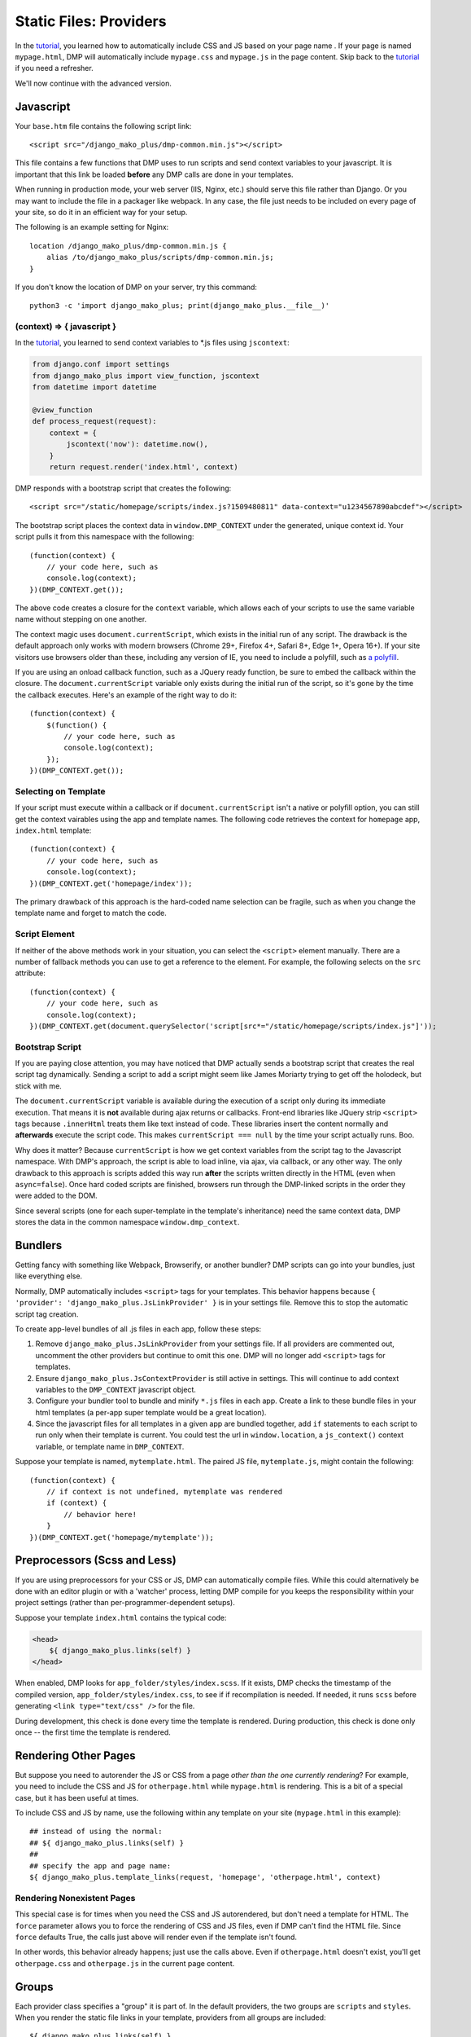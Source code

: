 Static Files: Providers
================================

In the `tutorial <tutorial_css_js.html>`_, you learned how to automatically include CSS and JS based on your page name .
If your page is named ``mypage.html``, DMP will automatically include ``mypage.css`` and ``mypage.js`` in the page content.  Skip back to the `tutorial <tutorial_css_js.html>`_ if you need a refresher.

We'll now continue with the advanced version.

Javascript
----------------------------------

Your ``base.htm`` file contains the following script link:

::

    <script src="/django_mako_plus/dmp-common.min.js"></script>

This file contains a few functions that DMP uses to run scripts and send context variables to your javascript.  It is important that this link be loaded **before** any DMP calls are done in your templates.

When running in production mode, your web server (IIS, Nginx, etc.) should serve this file rather than Django.  Or you may want to include the file in a packager like webpack.  In any case, the file just needs to be included on every page of your site, so do it in an efficient way for your setup.

The following is an example setting for Nginx:

::

    location /django_mako_plus/dmp-common.min.js {
        alias /to/django_mako_plus/scripts/dmp-common.min.js;
    }

If you don't know the location of DMP on your server, try this command:

::

    python3 -c 'import django_mako_plus; print(django_mako_plus.__file__)'


(context) => { javascript }
^^^^^^^^^^^^^^^^^^^^^^^^^^^^^^^^^^^^

In the `tutorial <tutorial_css_js.html>`_, you learned to send context variables to *.js files using ``jscontext``:

.. code:: python

    from django.conf import settings
    from django_mako_plus import view_function, jscontext
    from datetime import datetime

    @view_function
    def process_request(request):
        context = {
            jscontext('now'): datetime.now(),
        }
        return request.render('index.html', context)

DMP responds with a bootstrap script that creates the following:

::

    <script src="/static/homepage/scripts/index.js?1509480811" data-context="u1234567890abcdef"></script>

The bootstrap script places the context data in ``window.DMP_CONTEXT`` under the generated, unique context id.  Your script pulls it from this namespace with the following:

::

    (function(context) {
        // your code here, such as
        console.log(context);
    })(DMP_CONTEXT.get());

The above code creates a closure for the ``context`` variable, which allows each of your scripts to use the same variable name without stepping on one another.

The context magic uses ``document.currentScript``, which exists in the initial run of any script. The drawback is the default approach only works with modern browsers (Chrome 29+, Firefox 4+, Safari 8+, Edge 1+, Opera 16+). If your site visitors use browsers older than these, including any version of IE, you need to include a polyfill, such as `a polyfill <https://github.com/JamesMGreene/document.currentScript>`_.

If you are using an onload callback function, such as a JQuery ready function, be sure to embed the callback within the closure.  The ``document.currentScript`` variable only exists during the initial run of the script, so it's gone by the time the callback executes.  Here's an example of the right way to do it:

::

    (function(context) {
        $(function() {
            // your code here, such as
            console.log(context);
        });
    })(DMP_CONTEXT.get());

Selecting on Template
^^^^^^^^^^^^^^^^^^^^^^^^

If your script must execute within a callback or if ``document.currentScript`` isn't a native or polyfill option, you can still get the context vairables using the app and template names. The following code retrieves the context for ``homepage`` app, ``index.html`` template:
::

    (function(context) {
        // your code here, such as
        console.log(context);
    })(DMP_CONTEXT.get('homepage/index'));

The primary drawback of this approach is the hard-coded name selection can be fragile, such as when you change the template name and forget to match the code.

Script Element
^^^^^^^^^^^^^^^^^^^^

If neither of the above methods work in your situation, you can select the ``<script>`` element manually. There are a number of fallback methods you can use to get a reference to the element. For example, the following selects on the ``src`` attribute:

::

    (function(context) {
        // your code here, such as
        console.log(context);
    })(DMP_CONTEXT.get(document.querySelector('script[src*="/static/homepage/scripts/index.js"]'));


Bootstrap Script
^^^^^^^^^^^^^^^^^^^^^^

If you are paying close attention, you may have noticed that DMP actually sends a bootstrap script that creates the real script tag dynamically. Sending a script to add a script might seem like James Moriarty trying to get off the holodeck, but stick with me.

The ``document.currentScript`` variable is available during the execution of a script only during its immediate execution.  That means it is **not** available during ajax returns or callbacks. Front-end libraries like JQuery strip ``<script>`` tags because ``.innerHtml`` treats them like text instead of code. These libraries insert the content normally and **afterwards** execute the script code. This makes ``currentScript === null`` by the time your script actually runs. Boo.

Why does it matter?  Because ``currentScript`` is how we get context variables from the script tag to the Javascript namespace. With DMP's approach, the script is able to load inline, via ajax, via callback, or any other way.  The only drawback to this approach is scripts added this way run **after** the scripts written directly in the HTML (even when ``async=false``).  Once hard coded scripts are finished, browsers run through the DMP-linked scripts in the order they were added to the DOM.

Since several scripts (one for each super-template in the template's inheritance) need the same context data, DMP stores the data in the common namespace ``window.dmp_context``.

Bundlers
---------------------

Getting fancy with something like Webpack, Browserify, or another bundler?  DMP scripts can go into your bundles, just like everything else.

Normally, DMP automatically includes ``<script>`` tags for your templates.  This behavior happens because ``{ 'provider': 'django_mako_plus.JsLinkProvider' }`` is in your settings file.  Remove this to stop the automatic script tag creation.

To create app-level bundles of all .js files in each app, follow these steps:

1. Remove ``django_mako_plus.JsLinkProvider`` from your settings file. If all providers are commented out, uncomment the other providers but continue to omit this one.  DMP will no longer add ``<script>`` tags for templates.
2. Ensure ``django_mako_plus.JsContextProvider`` is still active in settings. This will continue to add context variables to the ``DMP_CONTEXT`` javascript object.
3. Configure your bundler tool to bundle and minify ``*.js`` files in each app.  Create a link to these bundle files in your html templates (a per-app super template would be a great location).
4. Since the javascript files for all templates in a given app are bundled together, add ``if`` statements to each script to run only when their template is current. You could test the url in ``window.location``, a ``js_context()`` context variable, or template name in ``DMP_CONTEXT``.

Suppose your template is named, ``mytemplate.html``. The paired JS file, ``mytemplate.js``, might contain the following:

::

    (function(context) {
        // if context is not undefined, mytemplate was rendered
        if (context) {
            // behavior here!
        }
    })(DMP_CONTEXT.get('homepage/mytemplate'));


Preprocessors (Scss and Less)
-----------------------------------

If you are using preprocessors for your CSS or JS, DMP can automatically compile files.  While this could alternatively be done with an editor plugin or with a 'watcher' process, letting DMP compile for you keeps the responsibility within your project settings (rather than per-programmer-dependent setups).

Suppose your template ``index.html`` contains the typical code:

.. code:: html

    <head>
        ${ django_mako_plus.links(self) }
    </head>

When enabled, DMP looks for ``app_folder/styles/index.scss``.  If it exists, DMP checks the timestamp of the compiled version, ``app_folder/styles/index.css``, to see if if recompilation is needed.  If needed, it runs ``scss`` before generating ``<link type="text/css" />`` for the file.

During development, this check is done every time the template is rendered.  During production, this check is done only once -- the first time the template is rendered.

Rendering Other Pages
------------------------------

But suppose you need to autorender the JS or CSS from a page *other than the one currently rendering*?  For example, you need to include the CSS and JS for ``otherpage.html`` while ``mypage.html`` is rendering.  This is a bit of a special case, but it has been useful at times.

To include CSS and JS by name, use the following within any template on your site (``mypage.html`` in this example):

::

    ## instead of using the normal:
    ## ${ django_mako_plus.links(self) }
    ##
    ## specify the app and page name:
    ${ django_mako_plus.template_links(request, 'homepage', 'otherpage.html', context)


Rendering Nonexistent Pages
^^^^^^^^^^^^^^^^^^^^^^^^^^^^^

This special case is for times when you need the CSS and JS autorendered, but don't need a template for HTML.  The ``force`` parameter allows you to force the rendering of CSS and JS files, even if DMP can't find the HTML file.   Since ``force`` defaults True, the calls just above will render even if the template isn't found.

In other words, this behavior already happens; just use the calls above.  Even if ``otherpage.html`` doesn't exist, you'll get ``otherpage.css`` and ``otherpage.js`` in the current page content.


Groups
-----------------

Each provider class specifies a "group" it is part of. In the default providers, the two groups are ``scripts`` and ``styles``.  When you render the static file links in your template, providers from all groups are included:

::

    ${ django_mako_plus.links(self) }

However, if you need to split the link rendering into two or more places on a page, or if you only need style links for some reason, you can specify a group in the render:

::

    ${ django_mako_plus.links(self, group='styles') }

In the above call, only providers in the ``styles`` group are printed.

Groups are specified in the options for each provider, so you can change them to any string you need in the ``CONTENT_PROVIDERS`` section.

Under the Hood: Providers
-------------------------------

The framework is built to be extended for custom file types.  When you call ``links()`` within a template, DMP iterates through a list of providers (``django_mako_plus.BaseProvider`` subclasses).  You can customize the behavior of these providers in your ``settings.py`` file.  Here's a very basic version:

::

    TEMPLATES = [
        {
            'NAME': 'django_mako_plus',
            'BACKEND': 'django_mako_plus.MakoTemplates',
            'APP_DIRS': True,
            'OPTIONS': {
                'CONTENT_PROVIDERS': [
                    # compiles app/styles/template.scss to app/styles/template/css
                    { 'provider': 'django_mako_plus.CompileScssProvider' },

                    # compiles app/styles/template.less to app/styles/template/css
                    { 'provider': 'django_mako_plus.CompileLessProvider' },

                    # generates links for app/styles/template.css
                    { 'provider': 'django_mako_plus.CssLinkProvider' },

                    # adds JS context
                    { 'provider': 'django_mako_plus.JsContextProvider' },

                    # generates links for app/scripts/template.js
                    { 'provider': 'django_mako_plus.JsLinkProvider' },
                ],
            }
        }
    ]

Each type of provider takes additional settings that allow you to customize locations, automatic compilation, etc.  When reading most options, DMP runs the option through str.format() with the following formatting kwargs:

* ``appname`` - the name of the template's app
* ``appdir`` - the absolute path to the app directory
* ``template`` - the name of the template being rendered

    **Provider Order is Important:**  Just like Django middleware, the providers are run in the order listed.  If one provider depends on the work of another, be sure to list them in the right order.  For example, the ``JsContextProvider`` provides context variables for scripts, so it must be placed before ``JsLinkProvider``.  That way, the variables are loaded when the scripts run.

The following more-detailed version enumerates all the options (set to their defaults).

::

    TEMPLATES = [
        {
            'NAME': 'django_mako_plus',
            'BACKEND': 'django_mako_plus.MakoTemplates',
            'APP_DIRS': True,
            'OPTIONS': {
                'CONTENT_PROVIDERS': [
                    # compiles app/styles/template.scss to app/styles/template/css
                    {
                        'provider': 'django_mako_plus.CompileScssProvider'
                        'group': 'styles',
                        'source': '{appdir}/styles/{template}.scss',
                        'output': '{appdir}/styles/{template}.css',
                        'command': [ shutil.which('scss'), '--unix-newlines', '{appdir}/styles/{template}.scss', '{appdir}/styles/{template}.css' ],
                    },

                    # compiles app/styles/template.less to app/styles/template/css
                    {
                        'provider': 'django_mako_plus.CompileLessProvider'
                        'group': 'styles',
                        'source': '{appdir}/styles/{template}.less',
                        'output': '{appdir}/styles/{template}.css',
                        'command': [ shutil.which('lessc'), '--source-map', '{appdir}/styles/{template}.less', '{appdir}/styles/{template}.css' ],
                    },

                    # generates links for app/styles/template.css
                    {
                        'provider': 'django_mako_plus.CssLinkProvider'
                        'group': 'styles',
                        'filename': '{appdir}/styles/{template}.css',
                        'skip_duplicates': True,
                    },

                    # adds JS context
                    {
                        'provider': 'django_mako_plus.JsContextProvider'
                        'group': 'scripts',
                        'encoder': 'django.core.serializers.json.DjangoJSONEncoder',
                    },

                    # generates links for app/scripts/template.js
                    {
                        'provider': 'django_mako_plus.JsLinkProvider'
                        'group': 'scripts',
                        'filename': '{appdir}/scripts/{template}.js',
                        'async': False,
                    },
                ],
            }
        }
    ]

As an example, consider the `Transcrypt files <https://www.transcrypt.org/>`_ project, which transpiles Python code into Javascript. It lets you write browser scripts in our favorite language (note the source looks for ``.py`` files. The provider settings tells DMP to compile your Transcrypt files when needed. The first provider transpiles the source, and the second one creates the ``<script>`` link to the output file.

::

    TEMPLATES = [
        {
            'NAME': 'django_mako_plus',
            'BACKEND': 'django_mako_plus.MakoTemplates',
            'APP_DIRS': True,
            'OPTIONS': {
                'CONTENT_PROVIDERS': [
                    {
                        'provider': 'django_mako_plus.CompileProvider',
                        'group': 'scripts',
                        'source': '{appdir}/scripts/{template}.py',
                        'output': '{appdir}/scripts/__javascript__/{template}.js',
                        'command': [ 'transcrypt', '--map', '--build', '--nomin', '{appdir}/scripts/{template}.py' ],
                    },
                    {
                        'provider': 'django_mako_plus.JsLinkProvider',
                        'group': 'scripts',
                        'filename': '{appdir}/scripts/__javascript__/{template}.js',
                    },
                ],
            }
        }
    ]


Custom Providers
^^^^^^^^^^^^^^^^^^^^^^^^^^

Suppose you need custom preprocessing of static files or custom template content.  Your future may include creating a new provider class. Fortunately, these are pretty simple classes. Once you create the class, simply reference it in your settings.py file.

.. code:: python

    from django_mako_plus import BaseProvider
    from django_mako_plus.utils import merge_dicts

    class YourCustomProvider(BaseProvider):
        default_options = merge_dicts(BaseProvider.default_options, {
            'any': 'additional',
            'options': 'should',
            'be': 'specified',
            'here': '.',
        })

        def start(self, provider_run, chain_index, provider_index):
            '''Called on each provider at the start of run - use provider_run.write() for content'''
            pass

        def finish(self, provider_run, chain_index, provider_index):
            '''Called on each provider at the end of run - use provider_run.write() for content'''
            pass

        def provide(self, provider_run, chain_index, provider_index):
            '''Called on each provider for each template in a run - use provider_run.write() for content'''
            pass
